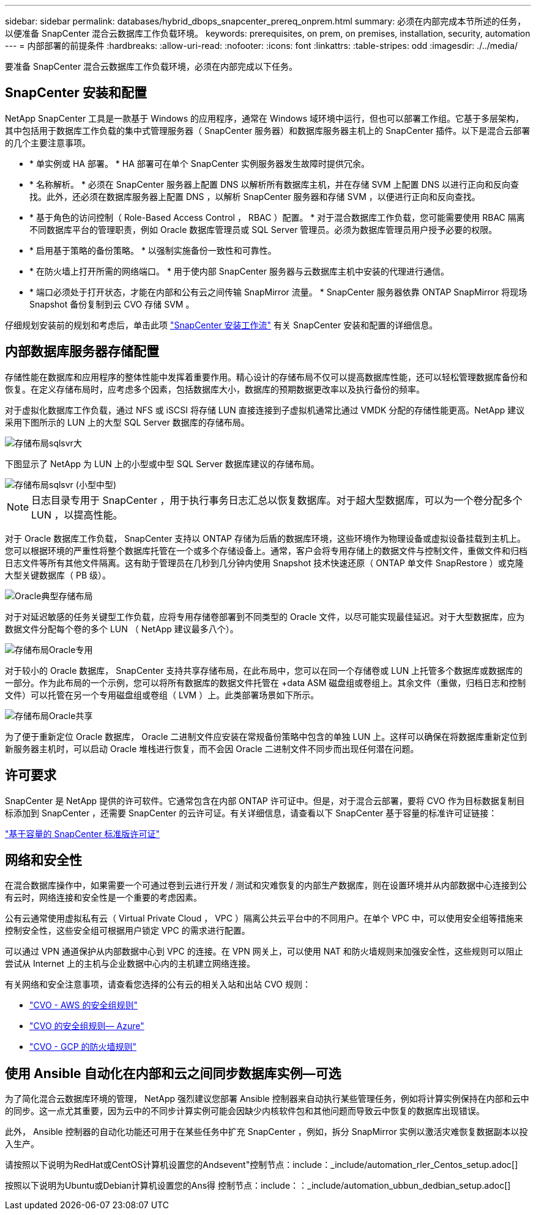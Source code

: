---
sidebar: sidebar 
permalink: databases/hybrid_dbops_snapcenter_prereq_onprem.html 
summary: 必须在内部完成本节所述的任务，以便准备 SnapCenter 混合云数据库工作负载环境。 
keywords: prerequisites, on prem, on premises, installation, security, automation 
---
= 内部部署的前提条件
:hardbreaks:
:allow-uri-read: 
:nofooter: 
:icons: font
:linkattrs: 
:table-stripes: odd
:imagesdir: ./../media/


[role="lead"]
要准备 SnapCenter 混合云数据库工作负载环境，必须在内部完成以下任务。



== SnapCenter 安装和配置

NetApp SnapCenter 工具是一款基于 Windows 的应用程序，通常在 Windows 域环境中运行，但也可以部署工作组。它基于多层架构，其中包括用于数据库工作负载的集中式管理服务器（ SnapCenter 服务器）和数据库服务器主机上的 SnapCenter 插件。以下是混合云部署的几个主要注意事项。

* * 单实例或 HA 部署。 * HA 部署可在单个 SnapCenter 实例服务器发生故障时提供冗余。
* * 名称解析。 * 必须在 SnapCenter 服务器上配置 DNS 以解析所有数据库主机，并在存储 SVM 上配置 DNS 以进行正向和反向查找。此外，还必须在数据库服务器上配置 DNS ，以解析 SnapCenter 服务器和存储 SVM ，以便进行正向和反向查找。
* * 基于角色的访问控制（ Role-Based Access Control ， RBAC ）配置。 * 对于混合数据库工作负载，您可能需要使用 RBAC 隔离不同数据库平台的管理职责，例如 Oracle 数据库管理员或 SQL Server 管理员。必须为数据库管理员用户授予必要的权限。
* * 启用基于策略的备份策略。 * 以强制实施备份一致性和可靠性。
* * 在防火墙上打开所需的网络端口。 * 用于使内部 SnapCenter 服务器与云数据库主机中安装的代理进行通信。
* * 端口必须处于打开状态，才能在内部和公有云之间传输 SnapMirror 流量。 * SnapCenter 服务器依靠 ONTAP SnapMirror 将现场 Snapshot 备份复制到云 CVO 存储 SVM 。


仔细规划安装前的规划和考虑后，单击此项 link:https://docs.netapp.com/us-en/snapcenter/install/install_workflow.html["SnapCenter 安装工作流"^] 有关 SnapCenter 安装和配置的详细信息。



== 内部数据库服务器存储配置

存储性能在数据库和应用程序的整体性能中发挥着重要作用。精心设计的存储布局不仅可以提高数据库性能，还可以轻松管理数据库备份和恢复。在定义存储布局时，应考虑多个因素，包括数据库大小，数据库的预期数据更改率以及执行备份的频率。

对于虚拟化数据库工作负载，通过 NFS 或 iSCSI 将存储 LUN 直接连接到子虚拟机通常比通过 VMDK 分配的存储性能更高。NetApp 建议采用下图所示的 LUN 上的大型 SQL Server 数据库的存储布局。

image::storage_layout_sqlsvr_large.PNG[存储布局sqlsvr大]

下图显示了 NetApp 为 LUN 上的小型或中型 SQL Server 数据库建议的存储布局。

image::storage_layout_sqlsvr_smallmedium.PNG[存储布局sqlsvr (小型中型)]


NOTE: 日志目录专用于 SnapCenter ，用于执行事务日志汇总以恢复数据库。对于超大型数据库，可以为一个卷分配多个 LUN ，以提高性能。

对于 Oracle 数据库工作负载， SnapCenter 支持以 ONTAP 存储为后盾的数据库环境，这些环境作为物理设备或虚拟设备挂载到主机上。您可以根据环境的严重性将整个数据库托管在一个或多个存储设备上。通常，客户会将专用存储上的数据文件与控制文件，重做文件和归档日志文件等所有其他文件隔离。这有助于管理员在几秒到几分钟内使用 Snapshot 技术快速还原（ ONTAP 单文件 SnapRestore ）或克隆大型关键数据库（ PB 级）。

image::storage_layout_oracle_typical.PNG[Oracle典型存储布局]

对于对延迟敏感的任务关键型工作负载，应将专用存储卷部署到不同类型的 Oracle 文件，以尽可能实现最佳延迟。对于大型数据库，应为数据文件分配每个卷的多个 LUN （ NetApp 建议最多八个）。

image::storage_layout_oracle_dedicated.PNG[存储布局Oracle专用]

对于较小的 Oracle 数据库， SnapCenter 支持共享存储布局，在此布局中，您可以在同一个存储卷或 LUN 上托管多个数据库或数据库的一部分。作为此布局的一个示例，您可以将所有数据库的数据文件托管在 +data ASM 磁盘组或卷组上。其余文件（重做，归档日志和控制文件）可以托管在另一个专用磁盘组或卷组（ LVM ）上。此类部署场景如下所示。

image::storage_layout_oracle_shared.PNG[存储布局Oracle共享]

为了便于重新定位 Oracle 数据库， Oracle 二进制文件应安装在常规备份策略中包含的单独 LUN 上。这样可以确保在将数据库重新定位到新服务器主机时，可以启动 Oracle 堆栈进行恢复，而不会因 Oracle 二进制文件不同步而出现任何潜在问题。



== 许可要求

SnapCenter 是 NetApp 提供的许可软件。它通常包含在内部 ONTAP 许可证中。但是，对于混合云部署，要将 CVO 作为目标数据复制目标添加到 SnapCenter ，还需要 SnapCenter 的云许可证。有关详细信息，请查看以下 SnapCenter 基于容量的标准许可证链接：

link:https://docs.netapp.com/us-en/snapcenter/install/concept_snapcenter_standard_capacity_based_licenses.html["基于容量的 SnapCenter 标准版许可证"^]



== 网络和安全性

在混合数据库操作中，如果需要一个可通过卷到云进行开发 / 测试和灾难恢复的内部生产数据库，则在设置环境并从内部数据中心连接到公有云时，网络连接和安全性是一个重要的考虑因素。

公有云通常使用虚拟私有云（ Virtual Private Cloud ， VPC ）隔离公共云平台中的不同用户。在单个 VPC 中，可以使用安全组等措施来控制安全性，这些安全组可根据用户锁定 VPC 的需求进行配置。

可以通过 VPN 通道保护从内部数据中心到 VPC 的连接。在 VPN 网关上，可以使用 NAT 和防火墙规则来加强安全性，这些规则可以阻止尝试从 Internet 上的主机与企业数据中心内的主机建立网络连接。

有关网络和安全注意事项，请查看您选择的公有云的相关入站和出站 CVO 规则：

* link:https://docs.netapp.com/us-en/occm/reference_security_groups.html#inbound-rules["CVO - AWS 的安全组规则"]
* link:https://docs.netapp.com/us-en/occm/reference_networking_azure.html#outbound-internet-access["CVO 的安全组规则— Azure"]
* link:https://docs.netapp.com/us-en/occm/reference_networking_gcp.html#outbound-internet-access["CVO - GCP 的防火墙规则"]




== 使用 Ansible 自动化在内部和云之间同步数据库实例—可选

为了简化混合云数据库环境的管理， NetApp 强烈建议您部署 Ansible 控制器来自动执行某些管理任务，例如将计算实例保持在内部和云中的同步。这一点尤其重要，因为云中的不同步计算实例可能会因缺少内核软件包和其他问题而导致云中恢复的数据库出现错误。

此外， Ansible 控制器的自动化功能还可用于在某些任务中扩充 SnapCenter ，例如，拆分 SnapMirror 实例以激活灾难恢复数据副本以投入生产。

请按照以下说明为RedHat或CentOS计算机设置您的Andsevent"控制节点：include：_include/automation_rler_Centos_setup.adoc[]

按照以下说明为Ubuntu或Debian计算机设置您的Ans得 控制节点：include：：_include/automation_ubbun_dedbian_setup.adoc[]
